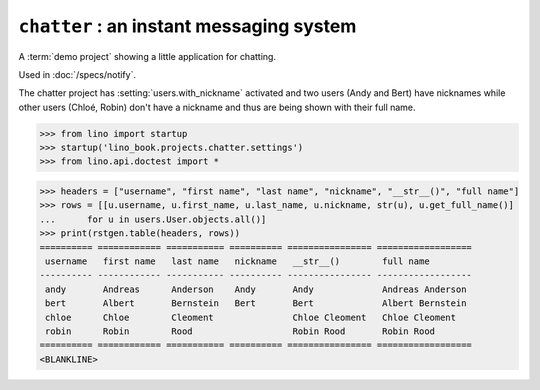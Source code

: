 .. doctest docs/projects/chatter.rst
.. _book.projects.chatter:

===========================================
``chatter`` : an instant messaging system
===========================================

.. module:: lino_book.projects.chatter

A :term:`demo project` showing a little application for chatting.

Used in :doc:`/specs/notify`.

The chatter project has :setting:`users.with_nickname` activated and two users
(Andy and Bert) have nicknames while other users (Chloé, Robin) don't have a
nickname and thus are being shown with their full name.


>>> from lino import startup
>>> startup('lino_book.projects.chatter.settings')
>>> from lino.api.doctest import *

>>> headers = ["username", "first name", "last name", "nickname", "__str__()", "full name"]
>>> rows = [[u.username, u.first_name, u.last_name, u.nickname, str(u), u.get_full_name()]
...      for u in users.User.objects.all()]
>>> print(rstgen.table(headers, rows))
========== ============ =========== ========== ================ ==================
 username   first name   last name   nickname   __str__()        full name
---------- ------------ ----------- ---------- ---------------- ------------------
 andy       Andreas      Anderson    Andy       Andy             Andreas Anderson
 bert       Albert       Bernstein   Bert       Bert             Albert Bernstein
 chloe      Chloe        Cleoment               Chloe Cleoment   Chloe Cleoment
 robin      Robin        Rood                   Robin Rood       Robin Rood
========== ============ =========== ========== ================ ==================
<BLANKLINE>
